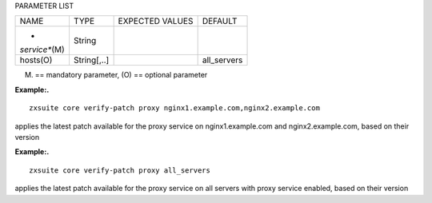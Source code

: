 
PARAMETER LIST

+-----------------+-----------------+-----------------+-----------------+
| NAME            | TYPE            | EXPECTED VALUES | DEFAULT         |
+-----------------+-----------------+-----------------+-----------------+
| *               | String          |                 |                 |
| *service**\ (M) |                 |                 |                 |
+-----------------+-----------------+-----------------+-----------------+
| hosts(O)        | String[,..]     |                 | all_servers     |
+-----------------+-----------------+-----------------+-----------------+

(M) == mandatory parameter, (O) == optional parameter

**Example:.**

::

   zxsuite core verify-patch proxy nginx1.example.com,nginx2.example.com

applies the latest patch available for the proxy service on
nginx1.example.com and nginx2.example.com, based on their version

**Example:.**

::

   zxsuite core verify-patch proxy all_servers

applies the latest patch available for the proxy service on all servers
with proxy service enabled, based on their version

